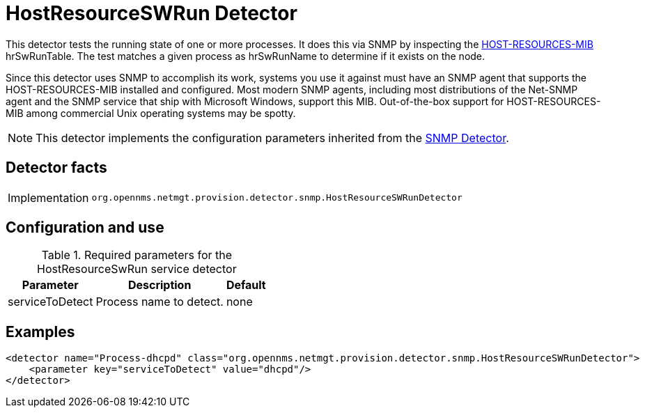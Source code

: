 = HostResourceSWRun Detector

This detector tests the running state of one or more processes.
It does this via SNMP by inspecting the http://www.ietf.org/rfc/rfc2790[HOST-RESOURCES-MIB] hrSwRunTable.
The test matches a given process as hrSwRunName to determine if it exists on the node.

Since this detector uses SNMP to accomplish its work, systems you use it against must have an SNMP agent that supports the HOST-RESOURCES-MIB installed and configured.
Most modern SNMP agents, including most distributions of the Net-SNMP agent and the SNMP service that ship with Microsoft Windows, support this MIB.
Out-of-the-box support for HOST-RESOURCES-MIB among commercial Unix operating systems may be spotty.

NOTE: This detector implements the configuration parameters inherited from the <<provisioning/detectors/SnmpDetector.adoc, SNMP Detector>>.

== Detector facts

[options="autowidth"]
|===
| Implementation | `org.opennms.netmgt.provision.detector.snmp.HostResourceSWRunDetector`
|===

== Configuration and use

.Required parameters for the HostResourceSwRun service detector
[options="header, autowidth"]
[cols="1,3,1"]
|===
| Parameter
| Description
| Default

| serviceToDetect
| Process name to detect.
| none
|===

== Examples

[source,xml]
----
<detector name="Process-dhcpd" class="org.opennms.netmgt.provision.detector.snmp.HostResourceSWRunDetector">
    <parameter key="serviceToDetect" value="dhcpd"/>
</detector>
----
